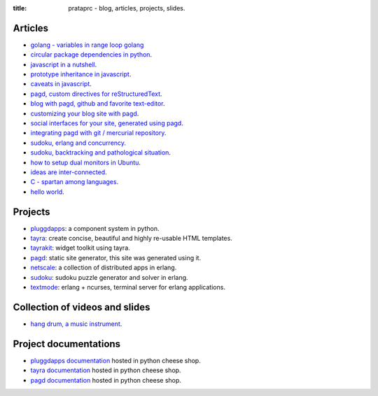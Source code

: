 :title: prataprc - blog, articles, projects, slides.

Articles
========

- `golang - variables in range loop golang <golang-variables-in-range-loop.html>`_
- `circular package dependencies in python <circular-package-dependencies.html>`_.
- `javascript in a nutshell <javascript.html>`_.
- `prototype inheritance in javascript <javascript-prototype.html>`_.
- `caveats in javascript <javascript-caveats.html>`_.
- `pagd, custom directives for reStructuredText <pagd-rst-directives.html>`_.
- `blog with pagd, github and favorite text-editor <blog-with-pagd.html>`_.
- `customizing your blog site with pagd <pagd-customizing.html>`_.
- `social interfaces for your site, generated using pagd <pagd-social.html>`_.
- `integrating pagd with git / mercurial repository
  <pagd-repository-integration.html>`_.
- `sudoku, erlang and concurrency <sudoku-in-erlang.html>`_.
- `sudoku, backtracking and pathological situation <sudoku-pathological.html>`_.
- `how to setup dual monitors in Ubuntu <dual-monitors.html>`_.
- `ideas are inter-connected <ideas-are-inter-connected.html>`_.
- `C - spartan among languages <C-spartan-among-languages.html>`_.
- `hello world <hello-world.html>`_.

Projects
========

- pluggdapps_: a component system in python.
- tayra_: create concise, beautiful and highly re-usable HTML templates.
- tayrakit_: widget toolkit using tayra.
- pagd_: static site generator, this site was generated using it.
- netscale_: a collection of distributed apps in erlang.
- sudoku_: sudoku puzzle generator and solver in erlang.
- textmode_: erlang + ncurses, terminal server for erlang applications.

Collection of videos and slides
===============================

- `hang drum, a music instrument <hang-drum.html>`_.

Project documentations
======================

- `pluggdapps documentation`_ hosted in python cheese shop.
- `tayra documentation`_ hosted in python cheese shop.
- `pagd documentation`_ hosted in python cheese shop.

.. _pluggdapps: http://github.com/prataprc/pluggdapps
.. _tayra: http://github.com/prataprc/tayra
.. _tayrakit: http://github.com/prataprc/tayrakit
.. _pagd: http://github.com/prataprc/pagd
.. _sudoku: http://github.com/prataprc/sudoku
.. _textmode: http://github.com/prataprc/textmode
.. _netscale: http://github.com/prataprc/netscale

.. _pluggdapps documentation: http://pythonhosted.org/pluggdapps
.. _tayra documentation: http://pythonhosted.org/tayra
.. _pagd documentation: http://pythonhosted.org/pagd
